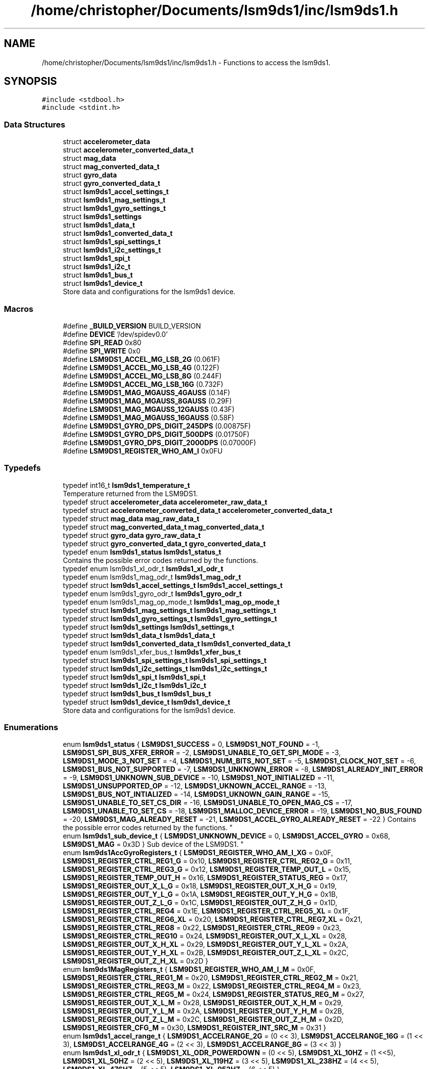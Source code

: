 .TH "/home/christopher/Documents/lsm9ds1/inc/lsm9ds1.h" 3 "Wed Jun 26 2019" "Version 0.1.0-alpha" "LSM9DS1 Library" \" -*- nroff -*-
.ad l
.nh
.SH NAME
/home/christopher/Documents/lsm9ds1/inc/lsm9ds1.h \- Functions to access the lsm9ds1\&.  

.SH SYNOPSIS
.br
.PP
\fC#include <stdbool\&.h>\fP
.br
\fC#include <stdint\&.h>\fP
.br

.SS "Data Structures"

.in +1c
.ti -1c
.RI "struct \fBaccelerometer_data\fP"
.br
.ti -1c
.RI "struct \fBaccelerometer_converted_data_t\fP"
.br
.ti -1c
.RI "struct \fBmag_data\fP"
.br
.ti -1c
.RI "struct \fBmag_converted_data_t\fP"
.br
.ti -1c
.RI "struct \fBgyro_data\fP"
.br
.ti -1c
.RI "struct \fBgyro_converted_data_t\fP"
.br
.ti -1c
.RI "struct \fBlsm9ds1_accel_settings_t\fP"
.br
.ti -1c
.RI "struct \fBlsm9ds1_mag_settings_t\fP"
.br
.ti -1c
.RI "struct \fBlsm9ds1_gyro_settings_t\fP"
.br
.ti -1c
.RI "struct \fBlsm9ds1_settings\fP"
.br
.ti -1c
.RI "struct \fBlsm9ds1_data_t\fP"
.br
.ti -1c
.RI "struct \fBlsm9ds1_converted_data_t\fP"
.br
.ti -1c
.RI "struct \fBlsm9ds1_spi_settings_t\fP"
.br
.ti -1c
.RI "struct \fBlsm9ds1_i2c_settings_t\fP"
.br
.ti -1c
.RI "struct \fBlsm9ds1_spi_t\fP"
.br
.ti -1c
.RI "struct \fBlsm9ds1_i2c_t\fP"
.br
.ti -1c
.RI "struct \fBlsm9ds1_bus_t\fP"
.br
.ti -1c
.RI "struct \fBlsm9ds1_device_t\fP"
.br
.RI "Store data and configurations for the lsm9ds1 device\&. "
.in -1c
.SS "Macros"

.in +1c
.ti -1c
.RI "#define \fB_BUILD_VERSION\fP   BUILD_VERSION"
.br
.ti -1c
.RI "#define \fBDEVICE\fP   '/dev/spidev0\&.0'"
.br
.ti -1c
.RI "#define \fBSPI_READ\fP   0x80"
.br
.ti -1c
.RI "#define \fBSPI_WRITE\fP   0x0"
.br
.ti -1c
.RI "#define \fBLSM9DS1_ACCEL_MG_LSB_2G\fP   (0\&.061F)"
.br
.ti -1c
.RI "#define \fBLSM9DS1_ACCEL_MG_LSB_4G\fP   (0\&.122F)"
.br
.ti -1c
.RI "#define \fBLSM9DS1_ACCEL_MG_LSB_8G\fP   (0\&.244F)"
.br
.ti -1c
.RI "#define \fBLSM9DS1_ACCEL_MG_LSB_16G\fP   (0\&.732F)"
.br
.ti -1c
.RI "#define \fBLSM9DS1_MAG_MGAUSS_4GAUSS\fP   (0\&.14F)"
.br
.ti -1c
.RI "#define \fBLSM9DS1_MAG_MGAUSS_8GAUSS\fP   (0\&.29F)"
.br
.ti -1c
.RI "#define \fBLSM9DS1_MAG_MGAUSS_12GAUSS\fP   (0\&.43F)"
.br
.ti -1c
.RI "#define \fBLSM9DS1_MAG_MGAUSS_16GAUSS\fP   (0\&.58F)"
.br
.ti -1c
.RI "#define \fBLSM9DS1_GYRO_DPS_DIGIT_245DPS\fP   (0\&.00875F)"
.br
.ti -1c
.RI "#define \fBLSM9DS1_GYRO_DPS_DIGIT_500DPS\fP   (0\&.01750F)"
.br
.ti -1c
.RI "#define \fBLSM9DS1_GYRO_DPS_DIGIT_2000DPS\fP   (0\&.07000F)"
.br
.ti -1c
.RI "#define \fBLSM9DS1_REGISTER_WHO_AM_I\fP   0x0FU"
.br
.in -1c
.SS "Typedefs"

.in +1c
.ti -1c
.RI "typedef int16_t \fBlsm9ds1_temperature_t\fP"
.br
.RI "Temperature returned from the LSM9DS1\&. "
.ti -1c
.RI "typedef struct \fBaccelerometer_data\fP \fBaccelerometer_raw_data_t\fP"
.br
.ti -1c
.RI "typedef struct \fBaccelerometer_converted_data_t\fP \fBaccelerometer_converted_data_t\fP"
.br
.ti -1c
.RI "typedef struct \fBmag_data\fP \fBmag_raw_data_t\fP"
.br
.ti -1c
.RI "typedef struct \fBmag_converted_data_t\fP \fBmag_converted_data_t\fP"
.br
.ti -1c
.RI "typedef struct \fBgyro_data\fP \fBgyro_raw_data_t\fP"
.br
.ti -1c
.RI "typedef struct \fBgyro_converted_data_t\fP \fBgyro_converted_data_t\fP"
.br
.ti -1c
.RI "typedef enum \fBlsm9ds1_status\fP \fBlsm9ds1_status_t\fP"
.br
.RI "Contains the possible error codes returned by the functions\&. "
.ti -1c
.RI "typedef enum lsm9ds1_xl_odr_t \fBlsm9ds1_xl_odr_t\fP"
.br
.ti -1c
.RI "typedef enum lsm9ds1_mag_odr_t \fBlsm9ds1_mag_odr_t\fP"
.br
.ti -1c
.RI "typedef struct \fBlsm9ds1_accel_settings_t\fP \fBlsm9ds1_accel_settings_t\fP"
.br
.ti -1c
.RI "typedef enum lsm9ds1_gyro_odr_t \fBlsm9ds1_gyro_odr_t\fP"
.br
.ti -1c
.RI "typedef enum lsm9ds1_mag_op_mode_t \fBlsm9ds1_mag_op_mode_t\fP"
.br
.ti -1c
.RI "typedef struct \fBlsm9ds1_mag_settings_t\fP \fBlsm9ds1_mag_settings_t\fP"
.br
.ti -1c
.RI "typedef struct \fBlsm9ds1_gyro_settings_t\fP \fBlsm9ds1_gyro_settings_t\fP"
.br
.ti -1c
.RI "typedef struct \fBlsm9ds1_settings\fP \fBlsm9ds1_settings_t\fP"
.br
.ti -1c
.RI "typedef struct \fBlsm9ds1_data_t\fP \fBlsm9ds1_data_t\fP"
.br
.ti -1c
.RI "typedef struct \fBlsm9ds1_converted_data_t\fP \fBlsm9ds1_converted_data_t\fP"
.br
.ti -1c
.RI "typedef enum lsm9ds1_xfer_bus_t \fBlsm9ds1_xfer_bus_t\fP"
.br
.ti -1c
.RI "typedef struct \fBlsm9ds1_spi_settings_t\fP \fBlsm9ds1_spi_settings_t\fP"
.br
.ti -1c
.RI "typedef struct \fBlsm9ds1_i2c_settings_t\fP \fBlsm9ds1_i2c_settings_t\fP"
.br
.ti -1c
.RI "typedef struct \fBlsm9ds1_spi_t\fP \fBlsm9ds1_spi_t\fP"
.br
.ti -1c
.RI "typedef struct \fBlsm9ds1_i2c_t\fP \fBlsm9ds1_i2c_t\fP"
.br
.ti -1c
.RI "typedef struct \fBlsm9ds1_bus_t\fP \fBlsm9ds1_bus_t\fP"
.br
.ti -1c
.RI "typedef struct \fBlsm9ds1_device_t\fP \fBlsm9ds1_device_t\fP"
.br
.RI "Store data and configurations for the lsm9ds1 device\&. "
.in -1c
.SS "Enumerations"

.in +1c
.ti -1c
.RI "enum \fBlsm9ds1_status\fP { \fBLSM9DS1_SUCCESS\fP = 0, \fBLSM9DS1_NOT_FOUND\fP = -1, \fBLSM9DS1_SPI_BUS_XFER_ERROR\fP = -2, \fBLSM9DS1_UNABLE_TO_GET_SPI_MODE\fP = -3, \fBLSM9DS1_MODE_3_NOT_SET\fP = -4, \fBLSM9DS1_NUM_BITS_NOT_SET\fP = -5, \fBLSM9DS1_CLOCK_NOT_SET\fP = -6, \fBLSM9DS1_BUS_NOT_SUPPORTED\fP = -7, \fBLSM9DS1_UNKNOWN_ERROR\fP = -8, \fBLSM9DS1_ALREADY_INIT_ERROR\fP = -9, \fBLSM9DS1_UNKNOWN_SUB_DEVICE\fP = -10, \fBLSM9DS1_NOT_INITIALIZED\fP = -11, \fBLSM9DS1_UNSUPPORTED_OP\fP = -12, \fBLSM9DS1_UKNOWN_ACCEL_RANGE\fP = -13, \fBLSM9DS1_BUS_NOT_INTIALIZED\fP = -14, \fBLSM9DS1_UKNOWN_GAIN_RANGE\fP = -15, \fBLSM9DS1_UNABLE_TO_SET_CS_DIR\fP = -16, \fBLSM9DS1_UNABLE_TO_OPEN_MAG_CS\fP = -17, \fBLSM9DS1_UNABLE_TO_SET_CS\fP = -18, \fBLSM9DS1_MALLOC_DEVICE_ERROR\fP = -19, \fBLSM9DS1_NO_BUS_FOUND\fP = -20, \fBLSM9DS1_MAG_ALREADY_RESET\fP = -21, \fBLSM9DS1_ACCEL_GYRO_ALREADY_RESET\fP = -22 }
.RI "Contains the possible error codes returned by the functions\&. ""
.br
.ti -1c
.RI "enum \fBlsm9ds1_sub_device_t\fP { \fBLSM9DS1_UNKNOWN_DEVICE\fP = 0, \fBLSM9DS1_ACCEL_GYRO\fP = 0x68, \fBLSM9DS1_MAG\fP = 0x3D }
.RI "Sub device of the LSM9DS1\&. ""
.br
.ti -1c
.RI "enum \fBlsm9ds1AccGyroRegisters_t\fP { \fBLSM9DS1_REGISTER_WHO_AM_I_XG\fP = 0x0F, \fBLSM9DS1_REGISTER_CTRL_REG1_G\fP = 0x10, \fBLSM9DS1_REGISTER_CTRL_REG2_G\fP = 0x11, \fBLSM9DS1_REGISTER_CTRL_REG3_G\fP = 0x12, \fBLSM9DS1_REGISTER_TEMP_OUT_L\fP = 0x15, \fBLSM9DS1_REGISTER_TEMP_OUT_H\fP = 0x16, \fBLSM9DS1_REGISTER_STATUS_REG\fP = 0x17, \fBLSM9DS1_REGISTER_OUT_X_L_G\fP = 0x18, \fBLSM9DS1_REGISTER_OUT_X_H_G\fP = 0x19, \fBLSM9DS1_REGISTER_OUT_Y_L_G\fP = 0x1A, \fBLSM9DS1_REGISTER_OUT_Y_H_G\fP = 0x1B, \fBLSM9DS1_REGISTER_OUT_Z_L_G\fP = 0x1C, \fBLSM9DS1_REGISTER_OUT_Z_H_G\fP = 0x1D, \fBLSM9DS1_REGISTER_CTRL_REG4\fP = 0x1E, \fBLSM9DS1_REGISTER_CTRL_REG5_XL\fP = 0x1F, \fBLSM9DS1_REGISTER_CTRL_REG6_XL\fP = 0x20, \fBLSM9DS1_REGISTER_CTRL_REG7_XL\fP = 0x21, \fBLSM9DS1_REGISTER_CTRL_REG8\fP = 0x22, \fBLSM9DS1_REGISTER_CTRL_REG9\fP = 0x23, \fBLSM9DS1_REGISTER_CTRL_REG10\fP = 0x24, \fBLSM9DS1_REGISTER_OUT_X_L_XL\fP = 0x28, \fBLSM9DS1_REGISTER_OUT_X_H_XL\fP = 0x29, \fBLSM9DS1_REGISTER_OUT_Y_L_XL\fP = 0x2A, \fBLSM9DS1_REGISTER_OUT_Y_H_XL\fP = 0x2B, \fBLSM9DS1_REGISTER_OUT_Z_L_XL\fP = 0x2C, \fBLSM9DS1_REGISTER_OUT_Z_H_XL\fP = 0x2D }"
.br
.ti -1c
.RI "enum \fBlsm9ds1MagRegisters_t\fP { \fBLSM9DS1_REGISTER_WHO_AM_I_M\fP = 0x0F, \fBLSM9DS1_REGISTER_CTRL_REG1_M\fP = 0x20, \fBLSM9DS1_REGISTER_CTRL_REG2_M\fP = 0x21, \fBLSM9DS1_REGISTER_CTRL_REG3_M\fP = 0x22, \fBLSM9DS1_REGISTER_CTRL_REG4_M\fP = 0x23, \fBLSM9DS1_REGISTER_CTRL_REG5_M\fP = 0x24, \fBLSM9DS1_REGISTER_STATUS_REG_M\fP = 0x27, \fBLSM9DS1_REGISTER_OUT_X_L_M\fP = 0x28, \fBLSM9DS1_REGISTER_OUT_X_H_M\fP = 0x29, \fBLSM9DS1_REGISTER_OUT_Y_L_M\fP = 0x2A, \fBLSM9DS1_REGISTER_OUT_Y_H_M\fP = 0x2B, \fBLSM9DS1_REGISTER_OUT_Z_L_M\fP = 0x2C, \fBLSM9DS1_REGISTER_OUT_Z_H_M\fP = 0x2D, \fBLSM9DS1_REGISTER_CFG_M\fP = 0x30, \fBLSM9DS1_REGISTER_INT_SRC_M\fP = 0x31 }"
.br
.ti -1c
.RI "enum \fBlsm9ds1_accel_range_t\fP { \fBLSM9DS1_ACCELRANGE_2G\fP = (0 << 3), \fBLSM9DS1_ACCELRANGE_16G\fP = (1 << 3), \fBLSM9DS1_ACCELRANGE_4G\fP = (2 << 3), \fBLSM9DS1_ACCELRANGE_8G\fP = (3 << 3) }"
.br
.ti -1c
.RI "enum \fBlsm9ds1_xl_odr_t\fP { \fBLSM9DS1_XL_ODR_POWERDOWN\fP = (0 << 5), \fBLSM9DS1_XL_10HZ\fP = (1 <<5), \fBLSM9DS1_XL_50HZ\fP = (2 << 5), \fBLSM9DS1_XL_119HZ\fP = (3 << 5), \fBLSM9DS1_XL_238HZ\fP = (4 << 5), \fBLSM9DS1_XL_476HZ\fP = (5 << 5), \fBLSM9DS1_XL_952HZ\fP = (6 << 5) }"
.br
.ti -1c
.RI "enum \fBlsm9ds1_mag_gain_t\fP { \fBLSM9DS1_MAGGAIN_4GAUSS\fP = (0 << 5), \fBLSM9DS1_MAGGAIN_8GAUSS\fP = (1 << 5), \fBLSM9DS1_MAGGAIN_12GAUSS\fP = (2 << 5), \fBLSM9DS1_MAGGAIN_16GAUSS\fP = (3 << 5) }"
.br
.ti -1c
.RI "enum \fBlsm9ds1_mag_odr_t\fP { \fBLSM9DS1_MAG_ODR_0_625HZ\fP = (0 << 2), \fBLSM9DS1_MAG_ODR_1_25HZ\fP = (1 << 2), \fBLSM9DS1_MAG_ODR_2_5HZ\fP = (2 << 2), \fBLSM9DS1_MAG_ODR_5HZ\fP = (3 << 2), \fBLSM9DS1_MAG_ODR_10HZ\fP = (4 << 2), \fBLSM9DS1_MAG_ODR_20HZ\fP = (5 << 2), \fBLSM9DS1_MAG_ODR_40HZ\fP = (6 << 2), \fBLSM9DS1_MAG_ODR_80HZ\fP = (7 << 2) }"
.br
.ti -1c
.RI "enum \fBlsm9ds1_gyro_scale_t\fP { \fBLSM9DS1_GYROSCALE_245DPS\fP = (0 << 3), \fBLSM9DS1_GYROSCALE_500DPS\fP = (1 << 3), \fBLSM9DS1_GYROSCALE_2000DPS\fP = (3 << 3) }"
.br
.ti -1c
.RI "enum \fBlsm9ds1_gyro_odr_t\fP { \fBLSM9DS1_GYRO_ODR_POWERDOWN\fP = (0 << 5), \fBLSM9DS1_GYRO_ODR_14_9HZ\fP = (1 << 5), \fBLSM9DS1_GYRO_ODR_59_5HZ\fP = (2 << 5), \fBLSM9DS1_GYRO_ODR_119HZ\fP = (3 << 5), \fBLSM9DS1_GYRO_ODR_238HZ\fP = (4 << 5), \fBLSM9DS1_GYRO_ODR_476HZ\fP = (5 << 5), \fBLSM9DS1_GYRO_ODR_952HZ\fP = (6 << 5) }"
.br
.ti -1c
.RI "enum \fBlsm9ds1_mag_op_mode_t\fP { \fBLSM9DS1_MAG_OP_MODE_CONTINUOUS\fP = (0 << 0), \fBLSM9DS1_MAG_OP_MODE_SINGLE_CONVERSION\fP = (1 << 0), \fBLSM9DS1_MAG_OP_MODE_POWER_DOWN\fP = (2 << 0) }"
.br
.ti -1c
.RI "enum \fBlsm9ds1_xfer_t\fP { \fBLSM9DS1_READ\fP, \fBLSM9DS1_WRITE\fP }"
.br
.ti -1c
.RI "enum \fBlsm9ds1_xfer_bus_t\fP { \fBLSM9DS1_SPI_BUS\fP, \fBLSM9DS1_I2C_BUS\fP, \fBNUM_BUS_TYPES\fP }"
.br
.in -1c
.SS "Functions"

.in +1c
.ti -1c
.RI "\fBlsm9ds1_status_t\fP \fBupdate_temp\fP (\fBlsm9ds1_device_t\fP *self)"
.br
.RI "Read the temperature of the LSM9DS1\&. "
.ti -1c
.RI "\fBlsm9ds1_status_t\fP \fBupdate_accel\fP (\fBlsm9ds1_device_t\fP *self)"
.br
.RI "Read the accelerometer of the LSM9DS1\&. "
.ti -1c
.RI "\fBlsm9ds1_status_t\fP \fBupdate_mag\fP (\fBlsm9ds1_device_t\fP *self)"
.br
.RI "Read the magnetometer of the LSM9DS1\&. "
.ti -1c
.RI "\fBlsm9ds1_status_t\fP \fBupdate_gyro\fP (\fBlsm9ds1_device_t\fP *self)"
.br
.RI "Read the gyroscope from the LSM9DS1\&. "
.ti -1c
.RI "\fBlsm9ds1_status_t\fP \fBlsm9ds1_init\fP (\fBlsm9ds1_device_t\fP *self, lsm9ds1_xfer_bus_t bus_type, lsm9ds1_accel_range_t range, lsm9ds1_mag_gain_t gain, lsm9ds1_gyro_scale_t scale)"
.br
.RI "Initialize the LSM9DS1\&. "
.in -1c
.SH "Detailed Description"
.PP 
Functions to access the lsm9ds1\&. 


.PP
\fBAuthor:\fP
.RS 4
Christopher Jordan-Denny 
.RE
.PP
\fBDate:\fP
.RS 4
Initializes the LSM9DS1 for the Raspberry Pi 3B+\&. Currently the device is wired to the first spi device\&. Sets up the magnetometer, accelerometer and gyroscope\&. Provides functions to read and write the data collected on the LSM9DS1\&. 
.RE
.PP

.SH "Typedef Documentation"
.PP 
.SS "typedef struct \fBlsm9ds1_device_t\fP  \fBlsm9ds1_device_t\fP"

.PP
Store data and configurations for the lsm9ds1 device\&. This structure stores all the information pertaining to the lsm9ds1\&.
.IP "\(bu" 2
Bus configuration (SPI/I2C) information
.IP "\(bu" 2
Gyroscope configuration information
.IP "\(bu" 2
Magnetometer configuration information
.IP "\(bu" 2
Accelerometer configuration information 
.PP

.SH "Enumeration Type Documentation"
.PP 
.SS "enum \fBlsm9ds1_sub_device_t\fP"

.PP
Sub device of the LSM9DS1\&. The LSM9DS1 contains two sub-devices\&. The accelerometer gyroscope combo and the magnetometer\&. The value 0 is used as an uknown device\&. 
.SH "Function Documentation"
.PP 
.SS "\fBlsm9ds1_status_t\fP lsm9ds1_init (\fBlsm9ds1_device_t\fP * self, lsm9ds1_xfer_bus_t bus_type, lsm9ds1_accel_range_t range, lsm9ds1_mag_gain_t gain, lsm9ds1_gyro_scale_t scale)"

.PP
Initialize the LSM9DS1\&. TODO Add description of initialization
.PP
Example Usage: 
.PP
.nf
#include <lsm9ds1\&.h>

int main() {
      lsm9ds1_status_t status = LSM9DS1_UNKNOWN_ERROR;

      lsm9ds1 = malloc(sizeof(lsm9ds1_device_t));
      status = lsm9ds1_init(lsm9ds1, LSM9DS1_SPI_BUS, LSM9DS1_ACCELRANGE_8G, LSM9DS1_MAGGAIN_8GAUSS, LSM9DS1_GYROSCALE_500DPS);
      if(status < 0) {
          fprinf(stderr, "Error initializing lsm9ds1!\n");
      }

      free(lsm9ds1);
}

.fi
.PP
 
.PP
\fBParameters:\fP
.RS 4
\fIself\fP The created instance of the \fBlsm9ds1_device_t\fP\&. 
.RE
.PP
\fBReturns:\fP
.RS 4
Returns the function status\&. 
.RE
.PP
\fBSee also:\fP
.RS 4
\fBlsm9ds1_status_t\fP 
.PP
\fBlsm9ds1_device_t\fP 
.PP
\fBlsm9ds1_xfer_bus_t\fP 
.PP
\fBlsm9ds1_accel_range_t\fP 
.SH "lsm9ds1_mag_gain_t"
.PP
.PP
\fBlsm9ds1_gyro_scale_t\fP 
.RE
.PP

.SS "\fBlsm9ds1_status_t\fP update_accel (\fBlsm9ds1_device_t\fP * self)"

.PP
Read the accelerometer of the LSM9DS1\&. Updates the \fBlsm9ds1_device_t\fP structure with the current accelerometer reading\&. You must first create this structure before reading\&.
.PP
Example Usage: 
.PP
.nf
#include <lsm9ds1\&.h>

int main() {
        lsm9ds1_status_t status = LSM9DS1_UNKNOWN_ERROR;

    lsm9ds1 = malloc(sizeof(lsm9ds1_device_t));
    status = lsm9ds1_init(lsm9ds1, LSM9DS1_SPI_BUS, LSM9DS1_ACCELRANGE_8G, LSM9DS1_MAGGAIN_8GAUSS, LSM9DS1_GYROSCALE_500DPS);
    if(status < 0) {
        fprinf(stderr, "Error initializing lsm9ds1!\n");
    }

        status = lsm9ds1\&.update_accel(lsm9ds1);
        if(status < 0) {
            fprintf(stderr, "Error reading accelerometer!\n");
        }

    free(lsm9ds1);
}

.fi
.PP
 
.PP
\fBParameters:\fP
.RS 4
\fIself\fP The created instance of the \fBlsm9ds1_device_t\fP\&. 
.RE
.PP
\fBReturns:\fP
.RS 4
Returns the function status\&. 
.RE
.PP
\fBSee also:\fP
.RS 4
\fBlsm9ds1_status_t\fP 
.PP
\fBlsm9ds1_device_t\fP 
.RE
.PP
\fBNote:\fP
.RS 4
You must first initialize the lsm9ds1\&. 
.RE
.PP
\fBSee also:\fP
.RS 4
\fBlsm9ds1_init\fP 
.RE
.PP

.SS "\fBlsm9ds1_status_t\fP update_gyro (\fBlsm9ds1_device_t\fP * self)"

.PP
Read the gyroscope from the LSM9DS1\&. Updates the \fBlsm9ds1_device_t\fP structure with the current gyroscope reading\&. You must first create this structure before reading\&.
.PP
Example Usage: 
.PP
.nf
#include <lsm9ds1\&.h>

int main() {
        lsm9ds1_status_t status = LSM9DS1_UNKNOWN_ERROR;

    lsm9ds1 = malloc(sizeof(lsm9ds1_device_t));
    status = lsm9ds1_init(lsm9ds1, LSM9DS1_SPI_BUS, LSM9DS1_ACCELRANGE_8G, LSM9DS1_MAGGAIN_8GAUSS, LSM9DS1_GYROSCALE_500DPS);
    if(status < 0) {
        fprinf(stderr, "Error initializing lsm9ds1!\n");
    }

        status = lsm9ds1\&.update_accel(lsm9ds1);
        if(status < 0) {
            fprintf(stderr, "Error reading gyroscope!\n");
        }

    free(lsm9ds1);
}

.fi
.PP
 
.PP
\fBParameters:\fP
.RS 4
\fIself\fP The created instance of the \fBlsm9ds1_device_t\fP\&. 
.RE
.PP
\fBReturns:\fP
.RS 4
Returns the function status\&. 
.RE
.PP
\fBSee also:\fP
.RS 4
\fBlsm9ds1_status_t\fP 
.PP
\fBlsm9ds1_device_t\fP 
.RE
.PP
\fBNote:\fP
.RS 4
You must first initialize the lsm9ds1\&. 
.RE
.PP
\fBSee also:\fP
.RS 4
\fBlsm9ds1_init\fP 
.RE
.PP

.SS "\fBlsm9ds1_status_t\fP update_mag (\fBlsm9ds1_device_t\fP * self)"

.PP
Read the magnetometer of the LSM9DS1\&. Updates the \fBlsm9ds1_device_t\fP structure with the current magnetometer reading\&. You must first create this structure before reading\&.
.PP
Example Usage: 
.PP
.nf
#include <lsm9ds1\&.h>

int main() {
        lsm9ds1_status_t status = LSM9DS1_UNKNOWN_ERROR;

    lsm9ds1 = malloc(sizeof(lsm9ds1_device_t));
    status = lsm9ds1_init(lsm9ds1, LSM9DS1_SPI_BUS, LSM9DS1_ACCELRANGE_8G, LSM9DS1_MAGGAIN_8GAUSS, LSM9DS1_GYROSCALE_500DPS);
    if(status < 0) {
        fprinf(stderr, "Error initializing lsm9ds1!\n");
    }

        status = lsm9ds1\&.update_mag(lsm9ds1);
        if(status < 0) {
            fprintf(stderr, "Error reading magnetometer!\n");
        }

    free(lsm9ds1);
}

.fi
.PP
 
.PP
\fBParameters:\fP
.RS 4
\fIself\fP The created instance of the \fBlsm9ds1_device_t\fP\&. 
.RE
.PP
\fBReturns:\fP
.RS 4
Returns the function status\&. 
.RE
.PP
\fBSee also:\fP
.RS 4
\fBlsm9ds1_status_t\fP 
.PP
\fBlsm9ds1_device_t\fP 
.RE
.PP
\fBNote:\fP
.RS 4
You must first initialize the lsm9ds1\&. 
.RE
.PP
\fBSee also:\fP
.RS 4
\fBlsm9ds1_init\fP 
.RE
.PP

.SS "\fBlsm9ds1_status_t\fP update_temp (\fBlsm9ds1_device_t\fP * self)"

.PP
Read the temperature of the LSM9DS1\&. Updates the \fBlsm9ds1_device_t\fP structure with the current temperature\&. You must first create this structure before reading\&.
.PP
Example Usage: 
.PP
.nf
#include <lsm9ds1\&.h>

int main() {
        lsm9ds1_status_t status = LSM9DS1_UNKNOWN_ERROR;

    lsm9ds1 = malloc(sizeof(lsm9ds1_device_t));
    status = lsm9ds1_init(lsm9ds1, LSM9DS1_SPI_BUS, LSM9DS1_ACCELRANGE_8G, LSM9DS1_MAGGAIN_8GAUSS, LSM9DS1_GYROSCALE_500DPS);
    if(status < 0) {
        fprinf(stderr, "Error initializing lsm9ds1!\n");
    }

        status = lsm9ds1\&.update_temp(lsm9ds1);
        if(status < 0) {
            fprintf(stderr, "Error reading temperature!\n");
        }

    free(lsm9ds1);
}

.fi
.PP
 
.PP
\fBParameters:\fP
.RS 4
\fIself\fP The created instance of the \fBlsm9ds1_device_t\fP\&. 
.RE
.PP
\fBReturns:\fP
.RS 4
Returns the function status\&. 
.RE
.PP
\fBSee also:\fP
.RS 4
\fBlsm9ds1_status_t\fP 
.PP
\fBlsm9ds1_device_t\fP 
.RE
.PP
\fBNote:\fP
.RS 4
You must first initialize the lsm9ds1\&. 
.RE
.PP
\fBSee also:\fP
.RS 4
\fBlsm9ds1_init\fP 
.RE
.PP

.SH "Author"
.PP 
Generated automatically by Doxygen for LSM9DS1 Library from the source code\&.

